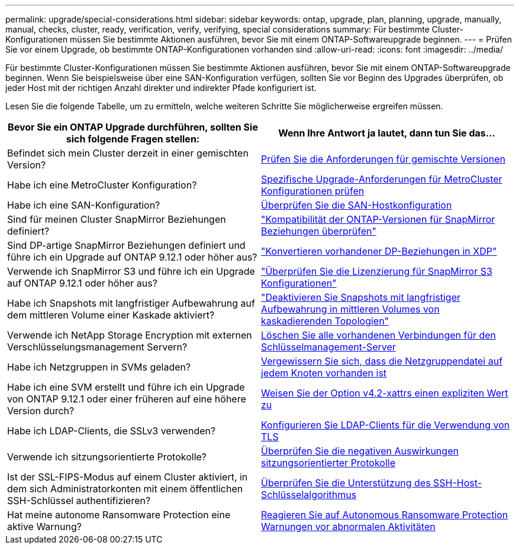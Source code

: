 ---
permalink: upgrade/special-considerations.html 
sidebar: sidebar 
keywords: ontap, upgrade, plan, planning, upgrade, manually, manual, checks, cluster, ready, verification, verify, verifying, special considerations 
summary: Für bestimmte Cluster-Konfigurationen müssen Sie bestimmte Aktionen ausführen, bevor Sie mit einem ONTAP-Softwareupgrade beginnen. 
---
= Prüfen Sie vor einem Upgrade, ob bestimmte ONTAP-Konfigurationen vorhanden sind
:allow-uri-read: 
:icons: font
:imagesdir: ../media/


[role="lead"]
Für bestimmte Cluster-Konfigurationen müssen Sie bestimmte Aktionen ausführen, bevor Sie mit einem ONTAP-Softwareupgrade beginnen. Wenn Sie beispielsweise über eine SAN-Konfiguration verfügen, sollten Sie vor Beginn des Upgrades überprüfen, ob jeder Host mit der richtigen Anzahl direkter und indirekter Pfade konfiguriert ist.

Lesen Sie die folgende Tabelle, um zu ermitteln, welche weiteren Schritte Sie möglicherweise ergreifen müssen.

[cols="2*"]
|===
| Bevor Sie ein ONTAP Upgrade durchführen, sollten Sie sich folgende Fragen stellen: | Wenn Ihre Antwort *ja* lautet, dann tun Sie das... 


| Befindet sich mein Cluster derzeit in einer gemischten Version? | xref:concept_mixed_version_requirements.html[Prüfen Sie die Anforderungen für gemischte Versionen] 


| Habe ich eine MetroCluster Konfiguration?  a| 
xref:concept_upgrade_requirements_for_metrocluster_configurations.html[Spezifische Upgrade-Anforderungen für MetroCluster Konfigurationen prüfen]



| Habe ich eine SAN-Konfiguration? | xref:task_verifying_the_san_configuration.html[Überprüfen Sie die SAN-Hostkonfiguration] 


| Sind für meinen Cluster SnapMirror Beziehungen definiert? | link:../data-protection/compatible-ontap-versions-snapmirror-concept.html["Kompatibilität der ONTAP-Versionen für SnapMirror Beziehungen überprüfen"] 


| Sind DP-artige SnapMirror Beziehungen definiert und führe ich ein Upgrade auf ONTAP 9.12.1 oder höher aus? | link:../data-protection/convert-snapmirror-version-flexible-task.html["Konvertieren vorhandener DP-Beziehungen in XDP"] 


| Verwende ich SnapMirror S3 und führe ich ein Upgrade auf ONTAP 9.12.1 oder höher aus? | link:considerations-for-s3-snapmirror-concept.html["Überprüfen Sie die Lizenzierung für SnapMirror S3 Konfigurationen"] 


| Habe ich Snapshots mit langfristiger Aufbewahrung auf dem mittleren Volume einer Kaskade aktiviert? | link:snapmirror-cascade-relationship-blocked.html["Deaktivieren Sie Snapshots mit langfristiger Aufbewahrung in mittleren Volumes von kaskadierenden Topologien"] 


| Verwende ich NetApp Storage Encryption mit externen Verschlüsselungsmanagement Servern? | xref:task-prep-node-upgrade-nse-with-ext-kmip-servers.html[Löschen Sie alle vorhandenen Verbindungen für den Schlüsselmanagement-Server] 


| Habe ich Netzgruppen in SVMs geladen? | xref:task_verifying_that_the_netgroup_file_is_present_on_all_nodes.html[Vergewissern Sie sich, dass die Netzgruppendatei auf jedem Knoten vorhanden ist] 


| Habe ich eine SVM erstellt und führe ich ein Upgrade von ONTAP 9.12.1 oder einer früheren auf eine höhere Version durch? | xref:task-change-svm-42v-xattrs-option.html[Weisen Sie der Option v4.2-xattrs einen expliziten Wert zu] 


| Habe ich LDAP-Clients, die SSLv3 verwenden? | xref:task_configuring_ldap_clients_to_use_tls_for_highest_security.html[Konfigurieren Sie LDAP-Clients für die Verwendung von TLS] 


| Verwende ich sitzungsorientierte Protokolle? | xref:concept_considerations_for_session_oriented_protocols.html[Überprüfen Sie die negativen Auswirkungen sitzungsorientierter Protokolle] 


| Ist der SSL-FIPS-Modus auf einem Cluster aktiviert, in dem sich Administratorkonten mit einem öffentlichen SSH-Schlüssel authentifizieren? | xref:considerations-authenticate-ssh-public-key-fips-concept.html[Überprüfen Sie die Unterstützung des SSH-Host-Schlüsselalgorithmus] 


| Hat meine autonome Ransomware Protection eine aktive Warnung? | xref:arp-warning-clear.html[Reagieren Sie auf Autonomous Ransomware Protection Warnungen vor abnormalen Aktivitäten] 
|===